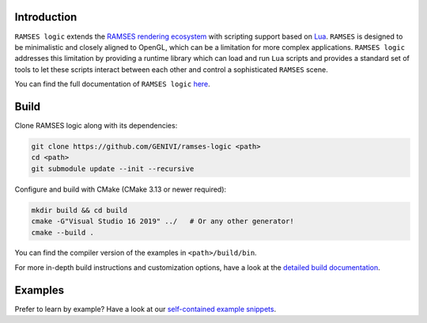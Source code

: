 ========================
Introduction
========================


``RAMSES logic`` extends the `RAMSES rendering ecosystem <https://github.com/GENIVI/ramses>`_ with scripting support based on
`Lua <https://github.com/lua/lua>`_. ``RAMSES`` is designed to be minimalistic and closely aligned to OpenGL, which can be a
limitation for more complex applications. ``RAMSES logic`` addresses this limitation by providing a runtime library which can
load and run ``Lua`` scripts and provides a standard set of tools to let these scripts interact between each other and control
a sophisticated ``RAMSES`` scene.

You can find the full documentation of ``RAMSES logic`` `here <https://genivi.github.io/ramses-logic>`_.

.. _quickstart:

========================
Build
========================

Clone RAMSES logic along with its dependencies:

.. code-block:: bash

    git clone https://github.com/GENIVI/ramses-logic <path>
    cd <path>
    git submodule update --init --recursive

Configure and build with CMake (CMake 3.13 or newer required):

.. code-block:: bash

    mkdir build && cd build
    cmake -G"Visual Studio 16 2019" ../   # Or any other generator!
    cmake --build .

You can find the compiler version of the examples in ``<path>/build/bin``.

For more in-depth build instructions and customization options, have a look at
the `detailed build documentation <https://genivi.github.io/ramses-logic/build.html>`_.

========================
Examples
========================

Prefer to learn by example? Have a look at our `self-contained example snippets <https://genivi.github.io/ramses-logic/api.html#list-of-all-examples>`_.
